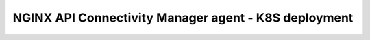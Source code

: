 NGINX API Connectivity Manager agent - K8S deployment
##############################################################



